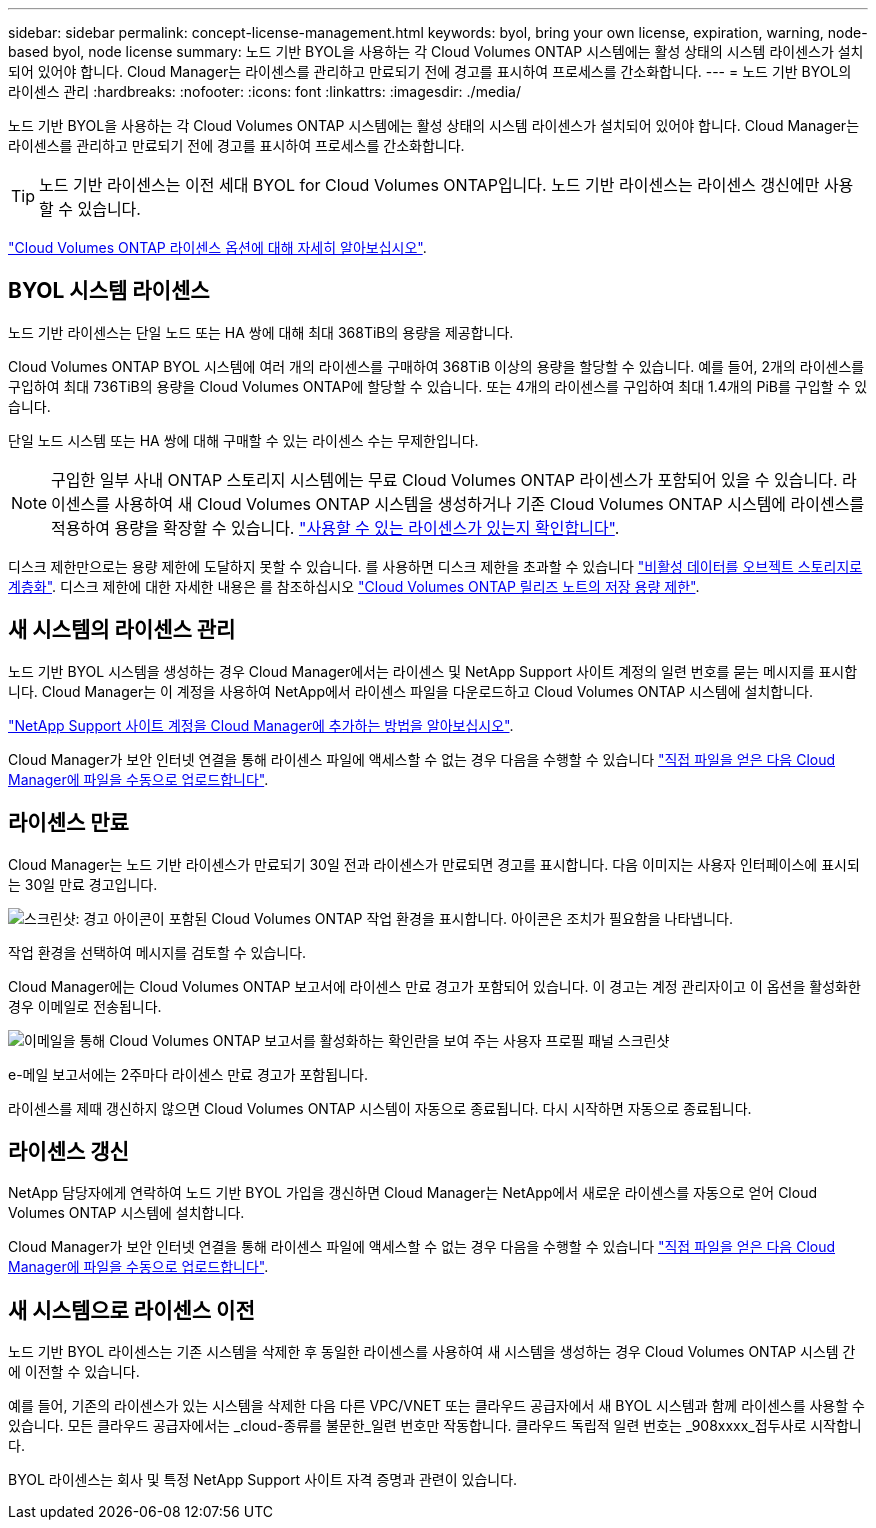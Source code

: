 ---
sidebar: sidebar 
permalink: concept-license-management.html 
keywords: byol, bring your own license, expiration, warning, node-based byol, node license 
summary: 노드 기반 BYOL을 사용하는 각 Cloud Volumes ONTAP 시스템에는 활성 상태의 시스템 라이센스가 설치되어 있어야 합니다. Cloud Manager는 라이센스를 관리하고 만료되기 전에 경고를 표시하여 프로세스를 간소화합니다. 
---
= 노드 기반 BYOL의 라이센스 관리
:hardbreaks:
:nofooter: 
:icons: font
:linkattrs: 
:imagesdir: ./media/


[role="lead"]
노드 기반 BYOL을 사용하는 각 Cloud Volumes ONTAP 시스템에는 활성 상태의 시스템 라이센스가 설치되어 있어야 합니다. Cloud Manager는 라이센스를 관리하고 만료되기 전에 경고를 표시하여 프로세스를 간소화합니다.


TIP: 노드 기반 라이센스는 이전 세대 BYOL for Cloud Volumes ONTAP입니다. 노드 기반 라이센스는 라이센스 갱신에만 사용할 수 있습니다.

link:concept-licensing.html["Cloud Volumes ONTAP 라이센스 옵션에 대해 자세히 알아보십시오"].



== BYOL 시스템 라이센스

노드 기반 라이센스는 단일 노드 또는 HA 쌍에 대해 최대 368TiB의 용량을 제공합니다.

Cloud Volumes ONTAP BYOL 시스템에 여러 개의 라이센스를 구매하여 368TiB 이상의 용량을 할당할 수 있습니다. 예를 들어, 2개의 라이센스를 구입하여 최대 736TiB의 용량을 Cloud Volumes ONTAP에 할당할 수 있습니다. 또는 4개의 라이센스를 구입하여 최대 1.4개의 PiB를 구입할 수 있습니다.

단일 노드 시스템 또는 HA 쌍에 대해 구매할 수 있는 라이센스 수는 무제한입니다.


NOTE: 구입한 일부 사내 ONTAP 스토리지 시스템에는 무료 Cloud Volumes ONTAP 라이센스가 포함되어 있을 수 있습니다. 라이센스를 사용하여 새 Cloud Volumes ONTAP 시스템을 생성하거나 기존 Cloud Volumes ONTAP 시스템에 라이센스를 적용하여 용량을 확장할 수 있습니다. https://docs.netapp.com/us-en/cloud-manager-ontap-onprem/task-managing-ontap.html#viewing-unused-cloud-volumes-ontap-licenses["사용할 수 있는 라이센스가 있는지 확인합니다"^].

디스크 제한만으로는 용량 제한에 도달하지 못할 수 있습니다. 를 사용하면 디스크 제한을 초과할 수 있습니다 link:concept-data-tiering.html["비활성 데이터를 오브젝트 스토리지로 계층화"]. 디스크 제한에 대한 자세한 내용은 를 참조하십시오 https://docs.netapp.com/us-en/cloud-volumes-ontap-relnotes/["Cloud Volumes ONTAP 릴리즈 노트의 저장 용량 제한"^].



== 새 시스템의 라이센스 관리

노드 기반 BYOL 시스템을 생성하는 경우 Cloud Manager에서는 라이센스 및 NetApp Support 사이트 계정의 일련 번호를 묻는 메시지를 표시합니다. Cloud Manager는 이 계정을 사용하여 NetApp에서 라이센스 파일을 다운로드하고 Cloud Volumes ONTAP 시스템에 설치합니다.

https://docs.netapp.com/us-en/cloud-manager-setup-admin/task-adding-nss-accounts.html["NetApp Support 사이트 계정을 Cloud Manager에 추가하는 방법을 알아보십시오"^].

Cloud Manager가 보안 인터넷 연결을 통해 라이센스 파일에 액세스할 수 없는 경우 다음을 수행할 수 있습니다 link:task-manage-node-licenses.html["직접 파일을 얻은 다음 Cloud Manager에 파일을 수동으로 업로드합니다"].



== 라이센스 만료

Cloud Manager는 노드 기반 라이센스가 만료되기 30일 전과 라이센스가 만료되면 경고를 표시합니다. 다음 이미지는 사용자 인터페이스에 표시되는 30일 만료 경고입니다.

image:screenshot_warning.gif["스크린샷: 경고 아이콘이 포함된 Cloud Volumes ONTAP 작업 환경을 표시합니다. 아이콘은 조치가 필요함을 나타냅니다."]

작업 환경을 선택하여 메시지를 검토할 수 있습니다.

Cloud Manager에는 Cloud Volumes ONTAP 보고서에 라이센스 만료 경고가 포함되어 있습니다. 이 경고는 계정 관리자이고 이 옵션을 활성화한 경우 이메일로 전송됩니다.

image:screenshot_cvo_report.gif["이메일을 통해 Cloud Volumes ONTAP 보고서를 활성화하는 확인란을 보여 주는 사용자 프로필 패널 스크린샷"]

e-메일 보고서에는 2주마다 라이센스 만료 경고가 포함됩니다.

라이센스를 제때 갱신하지 않으면 Cloud Volumes ONTAP 시스템이 자동으로 종료됩니다. 다시 시작하면 자동으로 종료됩니다.



== 라이센스 갱신

NetApp 담당자에게 연락하여 노드 기반 BYOL 가입을 갱신하면 Cloud Manager는 NetApp에서 새로운 라이센스를 자동으로 얻어 Cloud Volumes ONTAP 시스템에 설치합니다.

Cloud Manager가 보안 인터넷 연결을 통해 라이센스 파일에 액세스할 수 없는 경우 다음을 수행할 수 있습니다 link:task-manage-node-licenses.html["직접 파일을 얻은 다음 Cloud Manager에 파일을 수동으로 업로드합니다"].



== 새 시스템으로 라이센스 이전

노드 기반 BYOL 라이센스는 기존 시스템을 삭제한 후 동일한 라이센스를 사용하여 새 시스템을 생성하는 경우 Cloud Volumes ONTAP 시스템 간에 이전할 수 있습니다.

예를 들어, 기존의 라이센스가 있는 시스템을 삭제한 다음 다른 VPC/VNET 또는 클라우드 공급자에서 새 BYOL 시스템과 함께 라이센스를 사용할 수 있습니다. 모든 클라우드 공급자에서는 _cloud-종류를 불문한_일련 번호만 작동합니다. 클라우드 독립적 일련 번호는 _908xxxx_접두사로 시작합니다.

BYOL 라이센스는 회사 및 특정 NetApp Support 사이트 자격 증명과 관련이 있습니다.
